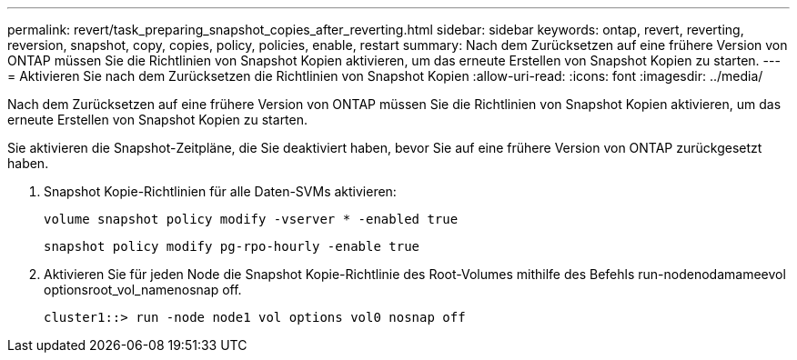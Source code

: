 ---
permalink: revert/task_preparing_snapshot_copies_after_reverting.html 
sidebar: sidebar 
keywords: ontap, revert, reverting, reversion, snapshot, copy, copies, policy, policies, enable, restart 
summary: Nach dem Zurücksetzen auf eine frühere Version von ONTAP müssen Sie die Richtlinien von Snapshot Kopien aktivieren, um das erneute Erstellen von Snapshot Kopien zu starten. 
---
= Aktivieren Sie nach dem Zurücksetzen die Richtlinien von Snapshot Kopien
:allow-uri-read: 
:icons: font
:imagesdir: ../media/


[role="lead"]
Nach dem Zurücksetzen auf eine frühere Version von ONTAP müssen Sie die Richtlinien von Snapshot Kopien aktivieren, um das erneute Erstellen von Snapshot Kopien zu starten.

Sie aktivieren die Snapshot-Zeitpläne, die Sie deaktiviert haben, bevor Sie auf eine frühere Version von ONTAP zurückgesetzt haben.

. Snapshot Kopie-Richtlinien für alle Daten-SVMs aktivieren:
+
`volume snapshot policy modify -vserver * -enabled true`

+
`snapshot policy modify pg-rpo-hourly -enable true`

. Aktivieren Sie für jeden Node die Snapshot Kopie-Richtlinie des Root-Volumes mithilfe des Befehls run-nodenodamameevol optionsroot_vol_namenosnap off.
+
[listing]
----
cluster1::> run -node node1 vol options vol0 nosnap off
----

